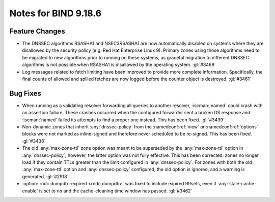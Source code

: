 .. Copyright (C) Internet Systems Consortium, Inc. ("ISC")
..
.. SPDX-License-Identifier: MPL-2.0
..
.. This Source Code Form is subject to the terms of the Mozilla Public
.. License, v. 2.0.  If a copy of the MPL was not distributed with this
.. file, you can obtain one at https://mozilla.org/MPL/2.0/.
..
.. See the COPYRIGHT file distributed with this work for additional
.. information regarding copyright ownership.

Notes for BIND 9.18.6
---------------------

Feature Changes
~~~~~~~~~~~~~~~

- The DNSSEC algorithms RSASHA1 and NSEC3RSASHA1 are now automatically
  disabled on systems where they are disallowed by the security policy
  (e.g. Red Hat Enterprise Linux 9). Primary zones using those
  algorithms need to be migrated to new algorithms prior to running on
  these systems, as graceful migration to different DNSSEC algorithms is
  not possible when RSASHA1 is disallowed by the operating system.
  :gl:`#3469`

- Log messages related to fetch limiting have been improved to provide
  more complete information. Specifically, the final counts of allowed
  and spilled fetches are now logged before the counter object is
  destroyed. :gl:`#3461`

Bug Fixes
~~~~~~~~~

- When running as a validating resolver forwarding all queries to
  another resolver, :iscman:`named` could crash with an assertion
  failure. These crashes occurred when the configured forwarder sent a
  broken DS response and :iscman:`named` failed its attempts to find a
  proper one instead. This has been fixed. :gl:`#3439`

- Non-dynamic zones that inherit :any:`dnssec-policy` from the
  :namedconf:ref:`view` or :namedconf:ref:`options` blocks were not
  marked as inline-signed and therefore never scheduled to be re-signed.
  This has been fixed. :gl:`#3438`

- The old :any:`max-zone-ttl` zone option was meant to be superseded by
  the :any:`max-zone-ttl` option in :any:`dnssec-policy`; however, the
  latter option was not fully effective. This has been corrected: zones
  no longer load if they contain TTLs greater than the limit configured
  in :any:`dnssec-policy`. For zones with both the old
  :any:`max-zone-ttl` option and :any:`dnssec-policy` configured, the
  old option is ignored, and a warning is generated. :gl:`#2918`

- :option:`rndc dumpdb -expired <rndc dumpdb>` was fixed to include
  expired RRsets, even if :any:`stale-cache-enable` is set to ``no`` and
  the cache-cleaning time window has passed. :gl:`#3462`
